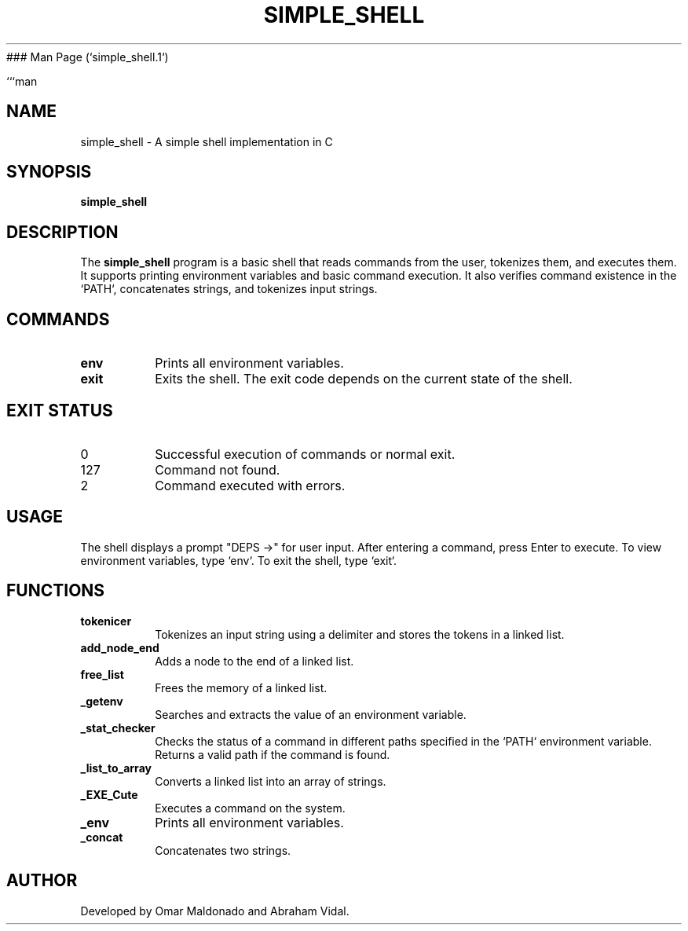### Man Page (`simple_shell.1`)

```man
.\" Manpage for simple_shell
.TH SIMPLE_SHELL 1 "August 2024" "1.0" "User Commands"
.SH NAME
simple_shell \- A simple shell implementation in C
.SH SYNOPSIS
.B simple_shell
.SH DESCRIPTION
The
.B simple_shell
program is a basic shell that reads commands from the user, tokenizes them, and executes them. It supports printing environment variables and basic command execution. It also verifies command existence in the `PATH`, concatenates strings, and tokenizes input strings.

.SH COMMANDS
.TP
.B env
Prints all environment variables.
.TP
.B exit
Exits the shell. The exit code depends on the current state of the shell.

.SH EXIT STATUS
.TP
0
Successful execution of commands or normal exit.
.TP
127
Command not found.
.TP
2
Command executed with errors.

.SH USAGE
The shell displays a prompt "DEPS ->" for user input. After entering a command, press Enter to execute. To view environment variables, type `env`. To exit the shell, type `exit`.

.SH FUNCTIONS
.TP
.B tokenicer
Tokenizes an input string using a delimiter and stores the tokens in a linked list.
.TP
.B add_node_end
Adds a node to the end of a linked list.
.TP
.B free_list
Frees the memory of a linked list.
.TP
.B _getenv
Searches and extracts the value of an environment variable.
.TP
.B _stat_checker
Checks the status of a command in different paths specified in the `PATH` environment variable. Returns a valid path if the command is found.
.TP
.B _list_to_array
Converts a linked list into an array of strings.
.TP
.B _EXE_Cute
Executes a command on the system.
.TP
.B _env
Prints all environment variables.
.TP
.B _concat
Concatenates two strings.

.SH AUTHOR
Developed by Omar Maldonado and Abraham Vidal.
